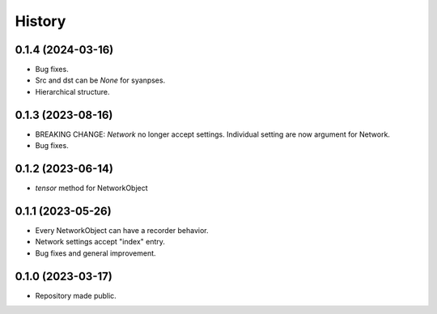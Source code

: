 =======
History
=======

0.1.4 (2024-03-16)
------------------

* Bug fixes.
* Src and dst can be `None` for syanpses.
* Hierarchical structure.

0.1.3 (2023-08-16)
------------------

* BREAKING CHANGE: `Network` no longer accept settings. Individual setting are now argument for Network.
* Bug fixes.


0.1.2 (2023-06-14)
------------------

* `tensor` method for NetworkObject


0.1.1 (2023-05-26)
------------------

* Every NetworkObject can have a recorder behavior.
* Network settings accept "index" entry.
* Bug fixes and general improvement.


0.1.0 (2023-03-17)
------------------

* Repository made public.

